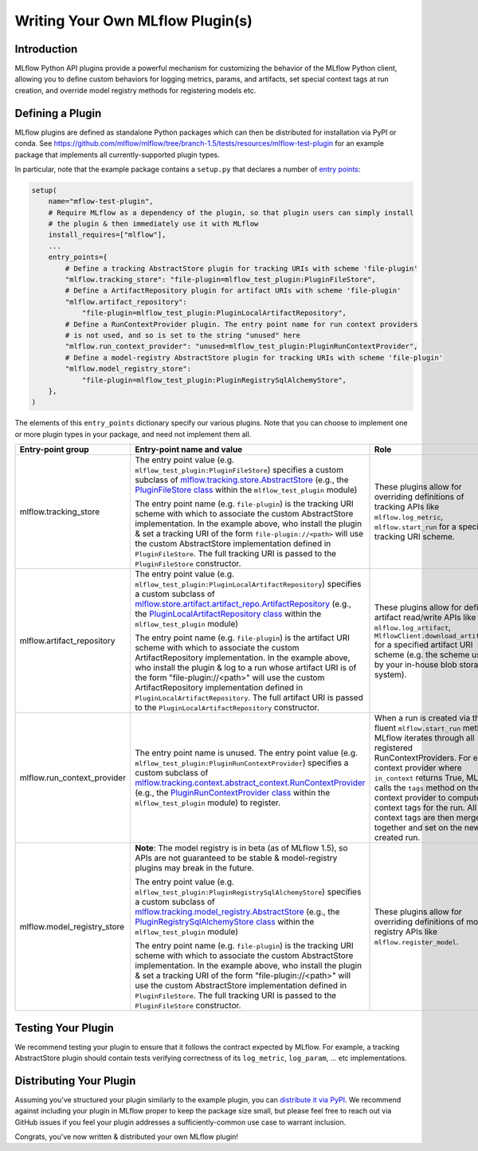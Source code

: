 Writing Your Own MLflow Plugin(s)
---------------------------------

Introduction
~~~~~~~~~~~~

MLflow Python API plugins provide a powerful mechanism for customizing the behavior of the MLflow
Python client, allowing you to define custom behaviors for logging metrics, params, and artifacts,
set special context tags at run creation, and override model registry methods for registering
models etc.

Defining a Plugin
~~~~~~~~~~~~~~~~~
MLflow plugins are defined as standalone Python packages which can then be distributed for
installation via PyPI or conda. See https://github.com/mlflow/mlflow/tree/branch-1.5/tests/resources/mlflow-test-plugin for an
example package that implements all currently-supported plugin types.

In particular, note that the example package contains a ``setup.py`` that declares a number of
`entry points <https://setuptools.readthedocs.io/en/latest/setuptools.html#dynamic-discovery-of-services-and-plugins>`_:

.. code-block:: python

    setup(
        name="mflow-test-plugin",
        # Require MLflow as a dependency of the plugin, so that plugin users can simply install
        # the plugin & then immediately use it with MLflow
        install_requires=["mlflow"],
        ...
        entry_points={
            # Define a tracking AbstractStore plugin for tracking URIs with scheme 'file-plugin'
            "mlflow.tracking_store": "file-plugin=mlflow_test_plugin:PluginFileStore",
            # Define a ArtifactRepository plugin for artifact URIs with scheme 'file-plugin'
            "mlflow.artifact_repository":
                "file-plugin=mlflow_test_plugin:PluginLocalArtifactRepository",
            # Define a RunContextProvider plugin. The entry point name for run context providers
            # is not used, and so is set to the string "unused" here
            "mlflow.run_context_provider": "unused=mlflow_test_plugin:PluginRunContextProvider",
            # Define a model-registry AbstractStore plugin for tracking URIs with scheme 'file-plugin'
            "mlflow.model_registry_store":
                "file-plugin=mlflow_test_plugin:PluginRegistrySqlAlchemyStore",
        },
    )

The elements of this ``entry_points`` dictionary specify our various plugins. Note that you
can choose to implement one or more plugin types in your package, and need not implement them all.

.. list-table::
   :widths: 10 65 15
   :header-rows: 1

   * - Entry-point group
     - Entry-point name and value
     - Role
   * - mlflow.tracking_store
     - The entry point value (e.g. ``mlflow_test_plugin:PluginFileStore``) specifies a custom subclass of
       `mlflow.tracking.store.AbstractStore <https://github.com/mlflow/mlflow/blob/branch-1.5/mlflow/store/tracking/abstract_store.py#L8>`_
       (e.g., the `PluginFileStore class <https://github.com/mlflow/mlflow/blob/branch-1.5/tests/resources/mlflow-test-plugin/mlflow_test_plugin/__init__.py#L9>`_
       within the ``mlflow_test_plugin`` module)

       The entry point name (e.g. ``file-plugin``) is the tracking URI scheme with which to associate the custom AbstractStore implementation.
       In the example above, who install the plugin & set a tracking URI of the form ``file-plugin://<path>`` will use the custom AbstractStore
       implementation defined in ``PluginFileStore``. The full tracking URI is passed to the ``PluginFileStore`` constructor.
     - These plugins allow for overriding definitions of tracking APIs like ``mlflow.log_metric``, ``mlflow.start_run`` for a specific
       tracking URI scheme.
   * - mlflow.artifact_repository
     - The entry point value (e.g. ``mlflow_test_plugin:PluginLocalArtifactRepository``) specifies a custom subclass of
       `mlflow.store.artifact.artifact_repo.ArtifactRepository <https://github.com/mlflow/mlflow/blob/master/mlflow/store/artifact/artifact_repo.py#L12>`_
       (e.g., the `PluginLocalArtifactRepository class <https://github.com/mlflow/mlflow/blob/branch-1.5/tests/resources/mlflow-test-plugin/mlflow_test_plugin/__init__.py#L18>`_
       within the ``mlflow_test_plugin`` module)

       The entry point name (e.g. ``file-plugin``) is the artifact URI scheme with which to associate the custom ArtifactRepository implementation.
       In the example above, who install the plugin & log to a run whose artifact URI is of the form "file-plugin://<path>" will use the
       custom ArtifactRepository implementation defined in ``PluginLocalArtifactRepository``.
       The full artifact URI is passed to the ``PluginLocalArtifactRepository`` constructor.
     - These plugins allow for defining artifact read/write APIs like ``mlflow.log_artifact``, ``MlflowClient.download_artifacts`` for a specified
       artifact URI scheme (e.g. the scheme used by your in-house blob storage system).
   * - mlflow.run_context_provider
     - The entry point name is unused. The entry point value (e.g. ``mlflow_test_plugin:PluginRunContextProvider``) specifies a custom subclass of
       `mlflow.tracking.context.abstract_context.RunContextProvider <https://github.com/mlflow/mlflow/blob/branch-1.5/mlflow/tracking/context/abstract_context.py#L4>`_
       (e.g., the `PluginRunContextProvider class <https://github.com/mlflow/mlflow/blob/branch-1.5/tests/resources/mlflow-test-plugin/mlflow_test_plugin/__init__.py#L23>`_
       within the ``mlflow_test_plugin`` module) to register.
     - When a run is created via the fluent ``mlflow.start_run`` method, MLflow
       iterates through all registered RunContextProviders. For each context provider where ``in_context`` returns True, MLflow calls
       the ``tags`` method on the context provider to compute context tags for the run. All the context tags are then merged together
       and set on the newly-created run.
   * - mlflow.model_registry_store
     - **Note**: The model registry is in beta (as of MLflow 1.5), so APIs are not guaranteed to be stable & model-registry plugins may break in the
       future.

       The entry point value (e.g. ``mlflow_test_plugin:PluginRegistrySqlAlchemyStore``) specifies a custom subclass of
       `mlflow.tracking.model_registry.AbstractStore <https://github.com/mlflow/mlflow/blob/branch-1.5/mlflow/store/model_registry/abstract_store.py#L6>`_
       (e.g., the `PluginRegistrySqlAlchemyStore class <https://github.com/mlflow/mlflow/blob/branch-1.5/tests/resources/mlflow-test-plugin/mlflow_test_plugin/__init__.py#L33>`_
       within the ``mlflow_test_plugin`` module)

       The entry point name (e.g. ``file-plugin``) is the tracking URI scheme with which to associate the custom AbstractStore implementation.
       In the example above, who install the plugin & set a tracking URI of the form "file-plugin://<path>" will use the custom AbstractStore
       implementation defined in ``PluginFileStore``. The full tracking URI is passed to the ``PluginFileStore`` constructor.
     - These plugins allow for overriding definitions of model registry APIs like ``mlflow.register_model``.


Testing Your Plugin
~~~~~~~~~~~~~~~~~~~

We recommend testing your plugin to ensure that it follows the contract expected by MLflow. For
example, a tracking AbstractStore plugin should contain tests verifying correctness of its
``log_metric``, ``log_param``, ... etc implementations.


Distributing Your Plugin
~~~~~~~~~~~~~~~~~~~~~~~~

Assuming you've structured your plugin similarly to the example plugin, you can `distribute it
via PyPI <https://packaging.python.org/guides/distributing-packages-using-setuptools/>`_. We
recommend against including your plugin in MLflow proper to keep the package size small, but
please feel free to reach out via GitHub issues if you feel your plugin addresses a
sufficiently-common use case to warrant inclusion.

Congrats, you've now written & distributed your own MLflow plugin!
